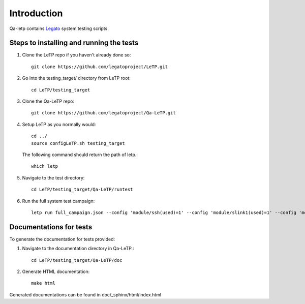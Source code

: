 .. _introduction:

############
Introduction
############

Qa-letp contains `Legato <https://github.com/legatoproject/legato-af>`_
system testing scripts.

Steps to installing and running the tests
------------------------------------------

1. Clone the LeTP repo if you haven't already done so::

    git clone https://github.com/legatoproject/LeTP.git

2. Go into the testing_target/ directory from LeTP root::

    cd LeTP/testing_target

3. Clone the Qa-LeTP repo::

    git clone https://github.com/legatoproject/Qa-LeTP.git

4. Setup LeTP as you normally would::

    cd ../
    source configLeTP.sh testing_target

   The following command should return the path of letp.::

           which letp

5. Navigate to the test directory::

    cd LeTP/testing_target/Qa-LeTP/runtest

6. Run the full system test campaign::

    letp run full_campaign.json --config 'module/ssh(used)=1' --config 'module/slink1(used)=1' --config 'module/slink1/name=<DEVICE_CLI_PORT>' --config 'module/slink2(used)=1' --config 'module/slink2/name=<DEVICE_AT_PORT>'

Documentations for tests
------------------------

To generate the documentation for tests provided:

1. Navigate to the documentation directory in Qa-LeTP.::

    cd LeTP/testing_target/Qa-LeTP/doc

2. Generate HTML documentation::

    make html

Generated documentations can be found in doc/_sphinx/html/index.html
